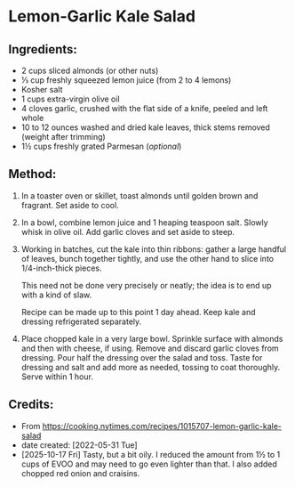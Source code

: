 #+STARTUP: showeverything
* Lemon-Garlic Kale Salad
** Ingredients:
- 2 cups sliced almonds (or other nuts)
- ⅓ cup freshly squeezed lemon juice (from 2 to 4 lemons)
- Kosher salt
- 1 cups extra-virgin olive oil
- 4 cloves garlic, crushed with the flat side of a knife, peeled and left whole
- 10 to 12 ounces washed and dried kale leaves, thick stems removed (weight after trimming)
- 1½ cups freshly grated Parmesan (/optional/)
** Method:
1. In a toaster oven or skillet, toast almonds until golden brown and fragrant. Set aside to cool.
2. In a bowl, combine lemon juice and 1 heaping teaspoon salt. Slowly whisk in olive oil. Add garlic cloves and set aside to steep.
3. Working in batches, cut the kale into thin ribbons: gather a large handful of leaves, bunch together tightly, and use the other hand to slice into 1/4-inch-thick pieces.
   #+begin_note
   This need not be done very precisely or neatly; the idea is to end up with a kind of slaw.
   #+end_note
   #+begin_note
   Recipe can be made up to this point 1 day ahead. Keep kale and dressing refrigerated separately.
   #+end_note
5. Place chopped kale in a very large bowl. Sprinkle surface with almonds and then with cheese, if using. Remove and discard garlic cloves from dressing. Pour half the dressing over the salad and toss. Taste for dressing and salt and add more as needed, tossing to coat thoroughly. Serve within 1 hour.

** Credits:
- From https://cooking.nytimes.com/recipes/1015707-lemon-garlic-kale-salad
- date created: [2022-05-31 Tue]
- [2025-10-17 Fri] Tasty, but a bit oily. I reduced the amount from 1½ to 1 cups of EVOO and may need to go even lighter than that. I also added chopped red onion and craisins.
